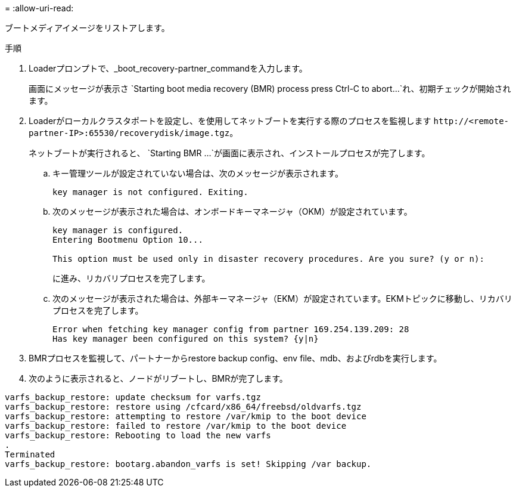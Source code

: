 = 
:allow-uri-read: 


ブートメディアイメージをリストアします。

.手順
. Loaderプロンプトで、_boot_recovery-partner_commandを入力します。
+
画面にメッセージが表示さ `Starting boot media recovery (BMR) process press Ctrl-C to abort...`れ、初期チェックが開始されます。

. Loaderがローカルクラスタポートを設定し、を使用してネットブートを実行する際のプロセスを監視します `\http://<remote-partner-IP>:65530/recoverydisk/image.tgz`。
+
ネットブートが実行されると、 `Starting BMR ...`が画面に表示され、インストールプロセスが完了します。

+
.. キー管理ツールが設定されていない場合は、次のメッセージが表示されます。
+
....
key manager is not configured. Exiting.
....
.. 次のメッセージが表示された場合は、オンボードキーマネージャ（OKM）が設定されています。
+
....

key manager is configured.
Entering Bootmenu Option 10...

This option must be used only in disaster recovery procedures. Are you sure? (y or n):

....
+
に進み、リカバリプロセスを完了します。

.. 次のメッセージが表示された場合は、外部キーマネージャ（EKM）が設定されています。EKMトピックに移動し、リカバリプロセスを完了します。
+
....
Error when fetching key manager config from partner 169.254.139.209: 28
Has key manager been configured on this system? {y|n}

....


. BMRプロセスを監視して、パートナーからrestore backup config、env file、mdb、およびrdbを実行します。
. 次のように表示されると、ノードがリブートし、BMRが完了します。


....

varfs_backup_restore: update checksum for varfs.tgz
varfs_backup_restore: restore using /cfcard/x86_64/freebsd/oldvarfs.tgz
varfs_backup_restore: attempting to restore /var/kmip to the boot device
varfs_backup_restore: failed to restore /var/kmip to the boot device
varfs_backup_restore: Rebooting to load the new varfs
.
Terminated
varfs_backup_restore: bootarg.abandon_varfs is set! Skipping /var backup.

....